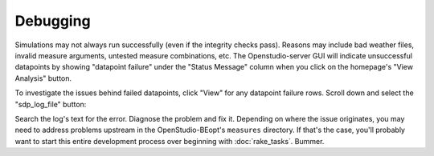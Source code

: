 Debugging
#########

Simulations may not always run successfully (even if the integrity checks pass). Reasons may include bad weather files, invalid measure arguments, untested measure combinations, etc. The Openstudio-server GUI will indicate unsuccessful datapoints by showing "datapoint failure" under the "Status Message" column when you click on the homepage's "View Analysis" button.

To investigate the issues behind failed datapoints, click "View" for any datapoint failure rows. Scroll down and select the "sdp_log_file" button:

.. image:: ../images/advanced_tutorial/sdp_log_file_example.png

Search the log's text for the error. Diagnose the problem and fix it. Depending on where the issue originates, you may need to address problems upstream in the OpenStudio-BEopt's ``measures`` directory. If that's the case, you'll probably want to start this entire development process over beginning with :doc:`rake_tasks`. Bummer.